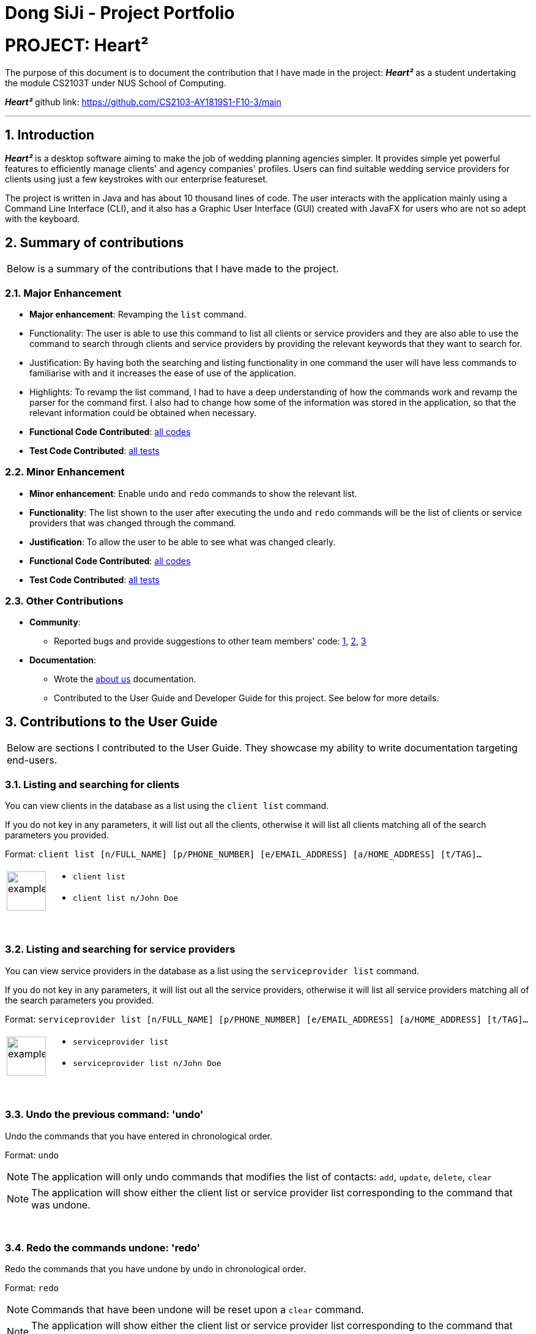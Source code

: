 = Dong SiJi - Project Portfolio
:site-section: AboutUs
:imagesDir: ../images
:stylesDir: ../stylesheets
:sectnums:

= PROJECT: Heart²

The purpose of this document is to document the contribution that I have made in the project: *_Heart²_*
as a student undertaking the module CS2103T under NUS School of Computing.

*_Heart²_* github link: https://github.com/CS2103-AY1819S1-F10-3/main

---

== Introduction

*_Heart²_* is a desktop software aiming to make the job of wedding planning agencies simpler.
It provides simple yet powerful features to efficiently manage clients' and agency companies' profiles.
Users can find suitable wedding service providers for clients using just a few keystrokes with our enterprise featureset.

The project is written in Java and has about 10 thousand lines of code. The user interacts with the application mainly using a Command Line Interface (CLI),
and it also has a Graphic User Interface (GUI) created with JavaFX for users who are not so adept with the keyboard.

== Summary of contributions

|===
|Below is a summary of the contributions that I have made to the project.
|===

=== Major Enhancement
* *Major enhancement*: Revamping the `list` command.
* Functionality: The user is able to use this command to list all clients or service providers and they are also able to use the command to search through clients and service providers by providing the relevant keywords that they want to search for.
* Justification: By having both the searching and listing functionality in one command the user will have less commands to familiarise with and it increases the ease of use of the application.
* Highlights: To revamp the list command, I had to have a deep understanding of how the commands work and revamp the parser for the command first. I also had to change how some of the information was stored in the application, so that the relevant information could be obtained when necessary.
* *Functional Code Contributed*: link:dongsijiContributedCode.adoc[all codes]
* *Test Code Contributed*: link:https://github.com/CS2103-AY1819S1-F10-3/main/pull/150[all tests]

=== Minor Enhancement
* *Minor enhancement*: Enable `undo` and `redo` commands to show the relevant list.
* *Functionality*: The list shown to the user after executing the `undo` and `redo` commands will be the list of clients or service providers that was changed through the command.
* *Justification*: To allow the user to be able to see what was changed clearly.
* *Functional Code Contributed*: link:https://github.com/CS2103-AY1819S1-F10-3/main/pull/188[all codes]
* *Test Code Contributed*: link:https://github.com/CS2103-AY1819S1-F10-3/main/pull/188[all tests]

=== Other Contributions

* *Community*:
** Reported bugs and provide suggestions to other team members' code: https://github.com/CS2103-AY1819S1-F10-3/main/issues/198[1], https://github.com/CS2103-AY1819S1-F10-3/main/issues/134[2], https://github.com/CS2103-AY1819S1-F10-3/main/issues/133[3]

* *Documentation*:
** Wrote the link:https://github.com/CS2103-AY1819S1-F10-3/main/blob/master/docs/AboutUs.adoc[about us] documentation.
** Contributed to the User Guide and Developer Guide for this project. See below for more details.

== Contributions to the User Guide

|===
|Below are sections I contributed to the User Guide. They showcase my ability to write documentation targeting end-users.
|===

=== Listing and searching for clients

You can view clients in the database as a list using the `client list` command.

If you do not key in any parameters, it will list out all the clients,
otherwise it will list all clients matching all of the search parameters you provided.

Format: `client list [n/FULL_NAME] [p/PHONE_NUMBER] [e/EMAIL_ADDRESS] [a/HOME_ADDRESS] [t/TAG]...`

[cols="^,<5a", frame=none]
|=====
|image:exampleimage.png[width="64", role="center"]
|* `client list`
 * `client list n/John Doe`
|=====

{empty} +

=== Listing and searching for service providers

You can view service providers in the database as a list using the `serviceprovider list` command.

If you do not key in any parameters, it will list out all the service providers,
otherwise it will list all service providers matching all of the search parameters you provided.

Format: `serviceprovider list [n/FULL_NAME] [p/PHONE_NUMBER] [e/EMAIL_ADDRESS] [a/HOME_ADDRESS] [t/TAG]...`

[cols="^,<5a", frame=none]
|=====
|image:exampleimage.png[width="64", role="center"]
|* `serviceprovider list`
 * `serviceprovider list n/John Doe`
|=====

{empty} +

=== Undo the previous command: 'undo'

Undo the commands that you have entered in chronological order.

Format: `undo`

[NOTE]
====
The application will only undo commands that modifies the list of contacts: `add`, `update`, `delete`, `clear`
====
[NOTE]
====
The application will show either the client list or service
provider list corresponding to the command that was undone.
====

{empty} +

=== Redo the commands undone: 'redo'

Redo the commands that you have undone by undo in chronological order.

Format: `redo`

[NOTE]
====
Commands that have been undone will be reset upon a `clear` command.
====
[NOTE]
====
The application will show either the client list or service
provider list corresponding to the command that was redone.
====

== Contributions to the Developer Guide

|===
|Below are sections I contributed to the Developer Guide. They showcase my ability to write technical documentation and the technical depth of my contributions to the project.
|===

=== Aspect: What it shows after undo/redo command successfully executes

* *Alternative 1 (current choice):* Shows the list that was changed due to the undo/redo command.
** Pros: Easy for the user to identify what was changed, whether a client or service provider was modified.
** Cons: It switches the list out of the current filter and the user have to re-type the list command if he wants to filter the list.
* *Alternative 2:* Keeps showing what was shown before the command was executed.
** Pros: Easy to implement.
** Cons: Hard for the user to identify what was changed in the addressbook.
* *Alternative 3:* Show what was changed, before and after.
** Pros: User can easily tell what was changed.
** Cons: Hard to implement, need to have an additional UI components to show what was changed and need additional components to store the list before it was changed.

{empty} +

=== List Feature
*_Heart²_* allows you view all the clients or the service providers with a simple command: `list`.

When listing contacts, you would have to specify whether the contact is a client or a service provider
by prefixing it to list:

* `client list`
* `serviceprovider list`

Below shows an example of how listing all clients works:

._The UI showing listing all clients._
image::ListAllClients.png[width="800"]

{empty} +

Furthermore, you are also able to add keywords after the list to do filtering, and each keyword is specified to
belong to a category and only contacts which contains all of the keywords in their respective categories will be shown.

[NOTE]
====
Categories include:

* `n/` NAME
* `p/` PHONE_NUMBER
* `e/` EMAIL_ADDRESS
* `a/` ADDRESS
* `t/` TAGS
====

Below shows an example of how list filtering works:

._The UI showing list filtering._
image::ListClientsWithKeywords.png[width="800"]

{empty} +

==== Implementation

The keywords from the command to be used for filtering is parsed by the `ListCommandParser` and passed to a `Predicate`
that is implemented as `ContactContainsKeywordsPredicate`.

We then use a `FilteredList` and pass the combination of 2 `Predicates` into it, one to filter the type of contact,
clients or service providers and the other is to filter by keywords.
// TODO: ADD UML DIAGRAM

{empty} +

==== Design considerations

[none]
==== Aspect 1: Substring Matching or Word Matching
* *Alternative 1 (current choice):* Substring matching.
** Pros: Users would be able to view a wider range of results that matches the substring they have given. Easier to use.
** Cons: Irrelevant results might not be filtered away if they contain the substring.
* *Alternative 2:* Word matching.
** Pros: Guarantees that no irrelevant results are shown.
** Cons: Relevant results that have a small difference in the wording will be filtered away and not shown.

[none]
==== Aspect 2: Categorised or Non-categorised keywords
* *Alternative 1 (current choice):* Categorised keywords.
** Pros: Users are able to specify which keywords they want to search for in which category.
Gives better control over the searching.
** Cons: Users have to follow a specific format to type the keywords.
* *Alternative 2:* Non-categorised keywords.
** Pros: User can type in the keywords in any order they want. Easier to use.
** Cons: Irrelevant results that contains the keywords will be shown.

[none]
==== Aspect 3: All Match or Any Match
* *Alternative 1 (current choice):* All match.
** Pros: Users can specify what they want to search for and filter out all irrelevant results.
** Cons: Users are not able to search for multiple things, when they only require one of them to match.
* *Alternative 2:* Any match.
** Pros: Users are able to obtain a wider search result. Easier to use.
** Cons: Irrelevant results that contains only one or a few keywords will be shown as well.

{empty} +

=== Use case: List all the Clients or Service Providers

*MSS*

1.  User enters the list command and requests to view either all the Clients, or all the Service Providers.
2.  System returns either a list with all the Clients' information, or all the Service Providers' information.
+
Use case ends.

*Extensions*

[none]
* 2a. There is no Client or no Service Provider available
+
[none]
** 2a1. System returns an empty list.

+
Use case ends.

{empty} +

=== Use case: Filter and show Client’s or Service Provider’s info according to the filter

*MSS*

1.  User enters the list command and requests to view either Client’s or Service Provider’s information with some
keywords provided indicated by prefixes.
2.  The System displays a list of Clients or Service Providers whose information matches what was provided.
+
Use case ends.

*Extensions*

[none]
* 1a. User enters a prefix that does not exist.
+
[none]
** 1a1. System prompts the User the correct format of the command and prefixes that can be used.

* 1b. User enters an empty prefix.
+
[none]
** 1b1. System prompts the User the correct format of the command and prefixes that can be used.

+
Use case ends.
